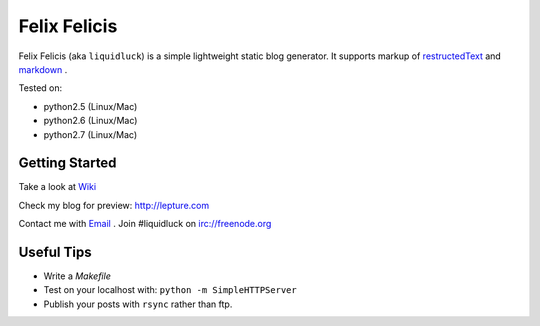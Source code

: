 Felix Felicis
==============

Felix Felicis (aka ``liquidluck``) is a simple lightweight static blog generator. It supports markup of restructedText_ and markdown_ .

Tested on:

- python2.5 (Linux/Mac)
- python2.6 (Linux/Mac)
- python2.7 (Linux/Mac)

Getting Started
----------------
Take a look at `Wiki <https://github.com/lepture/liquidluck/wiki>`_

Check my blog for preview: http://lepture.com

Contact me with `Email <lepture@me.com>`_ . Join #liquidluck on irc://freenode.org

Useful Tips
---------------
- Write a `Makefile`
- Test on your localhost with: ``python -m SimpleHTTPServer``
- Publish your posts with ``rsync`` rather than ftp.

.. _restructedText: http://docutils.sourceforge.net/rst.html
.. _markdown: http://daringfireball.net/projects/markdown/
